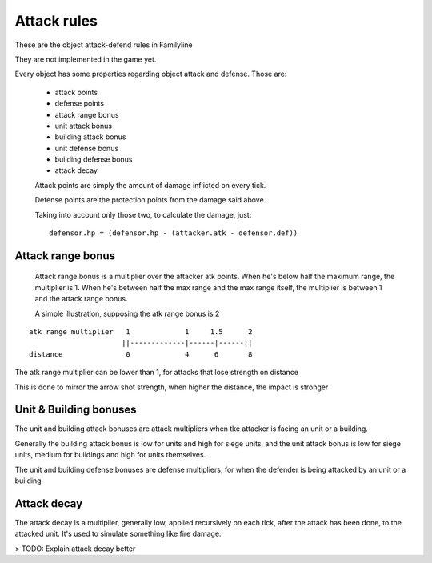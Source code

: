 Attack rules
============

These are the object attack-defend rules in Familyline

They are not implemented in the game yet.

Every object has some properties regarding object attack and defense. Those
are:

 - attack points
 - defense points
 - attack range bonus
 - unit attack bonus
 - building attack bonus
 - unit defense bonus
 - building defense bonus
 - attack decay
 
 Attack points are simply the amount of damage inflicted on every tick.

 Defense points are the protection points from the damage said above.
 
 Taking into account only those two, to calculate the damage, just:
 
 ::
 
	 defensor.hp = (defensor.hp - (attacker.atk - defensor.def))

Attack range bonus
-------------------
 
 Attack range bonus is a multiplier over the attacker atk points. When he's
 below half the maximum range, the multiplier is 1. When he's between half
 the max range and the max range itself, the multiplier is between 1 and
 the attack range bonus.
 
 A simple illustration, supposing the atk range bonus is 2
 
::

    atk range multiplier   1             1     1.5      2
                          ||-------------|------|------||
    distance               0             4      6       8

The atk range multiplier can be lower than 1, for attacks that lose
strength on distance

This is done to mirror the arrow shot strength, when higher the distance,
the impact is stronger

 
Unit & Building bonuses
-----------------------

The unit and building attack bonuses are attack multipliers when tke
attacker is facing an unit or a building. 

Generally the building attack bonus is low for units and high for siege
units, and the unit attack bonus is low for siege units, medium for
buildings and high for units themselves.

The unit and building defense bonuses are defense multipliers, for when the
defender is being attacked by an unit or a building

Attack decay
------------

The attack decay is a multiplier, generally low, applied recursively on
each tick, after the attack has been done, to the attacked unit. It's used
to simulate something like fire damage.

> TODO: Explain attack decay better
